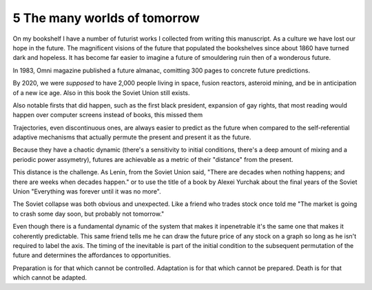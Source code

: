 5 The many worlds of tomorrow
-----------------------------

On my bookshelf I have a number of futurist works I collected from writing this manuscript. 
As a culture we have lost our hope in the future. The magnificent visions of the future that populated the bookshelves since
about 1860 have turned dark and hopeless. It has become far easier to imagine a future of smouldering ruin then of a wonderous future.

In 1983, Omni magazine published a future almanac, comitting 300 pages to concrete future predictions.

By 2020, we were *supposed* to have 2,000 people living in space, fusion reactors, asteroid mining, and be in anticipation of a new ice age. Also in this book the Soviet Union still exists.

Also notable firsts that did happen, such as the first black president, expansion of gay rights, that most reading would happen over computer screens instead of books, this missed them

Trajectories, even discontinuous ones, are always easier to predict as the future when compared to the self-referential adaptive mechanisms that actually permute the present and present it as the future.

Because they have a chaotic dynamic (there's a sensitivity to initial conditions, there's a deep amount of mixing and a periodic power assymetry), futures are achievable as a metric of their "distance" from the present.  

This distance is the challenge. As Lenin, from the Soviet Union said, "There are decades when nothing happens; and there are weeks when decades happen." or to use the title of a book by Alexei Yurchak about the final years of the Soviet Union "Everything was forever until it was no more".

The Soviet collapse was both obvious and unexpected.  Like a friend who trades stock once told me "The market is going to crash some day soon, but probably not tomorrow."

Even though there is a fundamental dynamic of the system that makes it inpenetrable it's the same one that makes it coherently predictable.  This same friend tells me he can draw the future price of any stock on a graph so long as he isn't required to label the axis. The timing of the inevitable is part of the initial condition to the subsequent permutation of the future and determines the affordances to opportunities.

Preparation is for that which cannot be controlled. Adaptation is for that which cannot be prepared. Death is for that which cannot be adapted.
